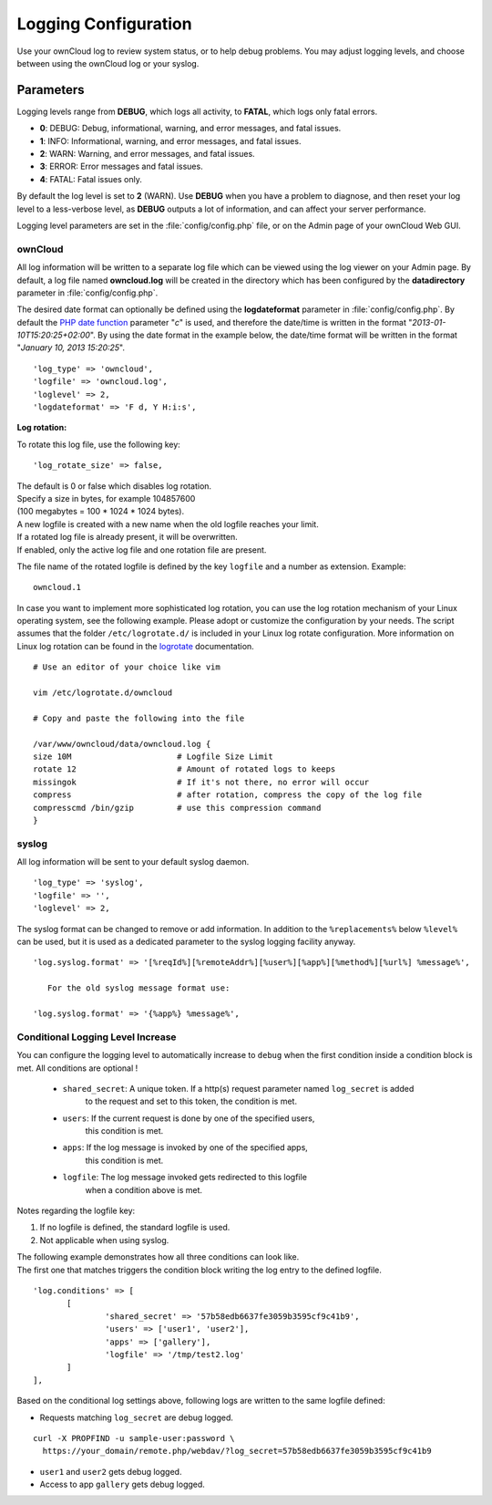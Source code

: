 =====================
Logging Configuration
=====================

Use your ownCloud log to review system status, or to help debug problems. You may adjust logging levels, and choose between using the ownCloud log or your syslog.

Parameters
----------

Logging levels range from **DEBUG**, which logs all activity, to **FATAL**, which logs only fatal errors.

* **0**: DEBUG: Debug, informational, warning, and error messages, and fatal issues.
* **1**: INFO:  Informational, warning, and error messages, and fatal issues.
* **2**: WARN:  Warning, and error messages, and fatal issues.
* **3**: ERROR: Error messages and fatal issues.
* **4**: FATAL: Fatal issues only.

By default the log level is set to **2** (WARN). Use **DEBUG** when you have a problem to diagnose, and then reset your log level to a less-verbose level, as **DEBUG** outputs a lot of information, and can affect your server performance.

Logging level parameters are set in the :file:`config/config.php` file, or on the Admin page of your ownCloud Web GUI.

ownCloud
~~~~~~~~

All log information will be written to a separate log file which can be
viewed using the log viewer on your Admin page. By default, a log
file named **owncloud.log** will be created in the directory which has
been configured by the **datadirectory** parameter in :file:`config/config.php`.

The desired date format can optionally be defined using the **logdateformat** parameter in :file:`config/config.php`.
By default the `PHP date function`_ parameter "*c*" is used, and therefore the
date/time is written in the format "*2013-01-10T15:20:25+02:00*". By using the
date format in the example below, the date/time format will be written in the format
"*January 10, 2013 15:20:25*".

::

    'log_type' => 'owncloud',
    'logfile' => 'owncloud.log',
    'loglevel' => 2,
    'logdateformat' => 'F d, Y H:i:s',

**Log rotation:**

To rotate this log file, use the following key:

::

	'log_rotate_size' => false,

| The default is 0 or false which disables log rotation. 
| Specify a size in bytes, for example 104857600 
| (100 megabytes = 100 * 1024 * 1024 bytes). 
| A new logfile is created with a new name when the old logfile reaches your limit.
| If a rotated log file is already present, it will be overwritten.
| If enabled, only the active log file and one rotation file are present.

The file name of the rotated logfile is defined by the key ``logfile`` and a number as extension.
Example:

:: 

    owncloud.1

In case you want to implement more sophisticated log rotation, you can use the log rotation 
mechanism of your Linux operating system, see the following example. Please adopt or customize
the configuration by your needs. The script assumes that the folder ``/etc/logrotate.d/`` 
is included in your Linux log rotate configuration. More information on Linux log rotation
can be found in the `logrotate <https://linux.die.net/man/8/logrotate>`_ documentation.

::

  # Use an editor of your choice like vim
  
  vim /etc/logrotate.d/owncloud
  
  # Copy and paste the following into the file
  
  /var/www/owncloud/data/owncloud.log {
  size 10M			# Logfile Size Limit
  rotate 12			# Amount of rotated logs to keeps
  missingok			# If it's not there, no error will occur
  compress			# after rotation, compress the copy of the log file
  compresscmd /bin/gzip		# use this compression command
  }


syslog
~~~~~~

All log information will be sent to your default syslog daemon.

::

    'log_type' => 'syslog',
    'logfile' => '',
    'loglevel' => 2,

The syslog format can be changed to remove or add information.
In addition to the ``%replacements%`` below ``%level%`` can be used, but it is used
as a dedicated parameter to the syslog logging facility anyway.

::

    'log.syslog.format' => '[%reqId%][%remoteAddr%][%user%][%app%][%method%][%url%] %message%',

       For the old syslog message format use:
     
    'log.syslog.format' => '{%app%} %message%', 


Conditional Logging Level Increase
~~~~~~~~~~~~~~~~~~~~~~~~~~~~~~~~~~

You can configure the logging level to automatically increase to ``debug`` when the first condition inside a condition block is met.
All conditions are optional !

 - ``shared_secret``: A unique token. If a http(s) request parameter named ``log_secret`` is added 
               to the request and set to this token, the condition is met.
 - ``users``:  If the current request is done by one of the specified users,
               this condition is met.
 - ``apps``:   If the log message is invoked by one of the specified apps,
               this condition is met.
 - ``logfile``: The log message invoked gets redirected to this logfile 
	   when a condition above is met.
	   
Notes regarding the logfile key:

1. If no logfile is defined, the standard logfile is used.
2. Not applicable when using syslog.


| The following example demonstrates how all three conditions can look like.
| The first one that matches triggers the condition block writing the log entry to the defined logfile.

::

 'log.conditions' => [
	[
		'shared_secret' => '57b58edb6637fe3059b3595cf9c41b9',
		'users' => ['user1', 'user2'],
		'apps' => ['gallery'],
		'logfile' => '/tmp/test2.log'
	]
 ],

Based on the conditional log settings above, following logs are written to the same logfile defined:

- Requests matching ``log_secret`` are debug logged.

::

  curl -X PROPFIND -u sample-user:password \
    https://your_domain/remote.php/webdav/?log_secret=57b58edb6637fe3059b3595cf9c41b9

- ``user1`` and ``user2`` gets debug logged.
- Access to app ``gallery`` gets debug logged.

.. _PHP date function: http://www.php.net/manual/en/function.date.php
